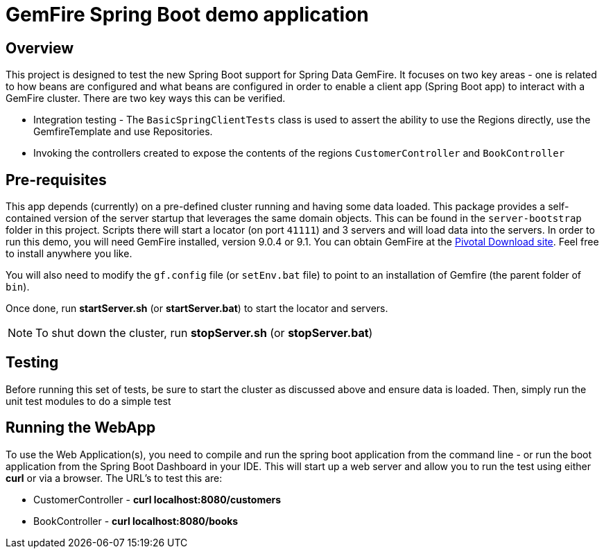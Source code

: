 = GemFire Spring Boot demo application

== Overview
This project is designed to test the new Spring Boot support for Spring Data GemFire. It focuses on two key areas
- one is related to how beans are configured and what beans are configured in order to enable  a client app
(Spring Boot app) to interact with a GemFire cluster. There are two key ways this can be verified.

* Integration testing - The `BasicSpringClientTests` class is used to assert the ability to use the Regions directly,
use the GemfireTemplate and use Repositories.
* Invoking the controllers created to expose the contents of the regions `CustomerController` and `BookController`

== Pre-requisites
This app depends (currently) on a pre-defined cluster running and having some data loaded. This package provides a
self-contained version of the server startup that leverages the same domain objects. This can be found in the
`server-bootstrap` folder in this project. Scripts there will start a locator (on port `41111`) and 3 servers and
will load data into the servers. In order to run this demo, you will need GemFire installed, version 9.0.4 or 9.1.
You can obtain GemFire at the http://network.pivotal.io[Pivotal Download site]. Feel free to install anywhere you like.

You will also need to modify the `gf.config` file (or `setEnv.bat` file) to point to an installation of Gemfire (the
  parent folder of `bin`).

Once done, run *startServer.sh* (or *startServer.bat*) to start the locator and servers.

NOTE: To shut down the cluster, run *stopServer.sh* (or *stopServer.bat*)

== Testing
Before running this set of tests, be sure to start the cluster as discussed above and ensure data is loaded. Then,
simply run the unit test modules to do a simple test

== Running the WebApp
To use the Web Application(s), you need to compile and run the spring boot application from the command line - or
run the boot application from the Spring Boot Dashboard in your IDE. This will start up a web server and allow you
to run the test using either *curl* or via a browser. The URL's to test this are:

* CustomerController - *curl localhost:8080/customers*
* BookController - *curl localhost:8080/books*

